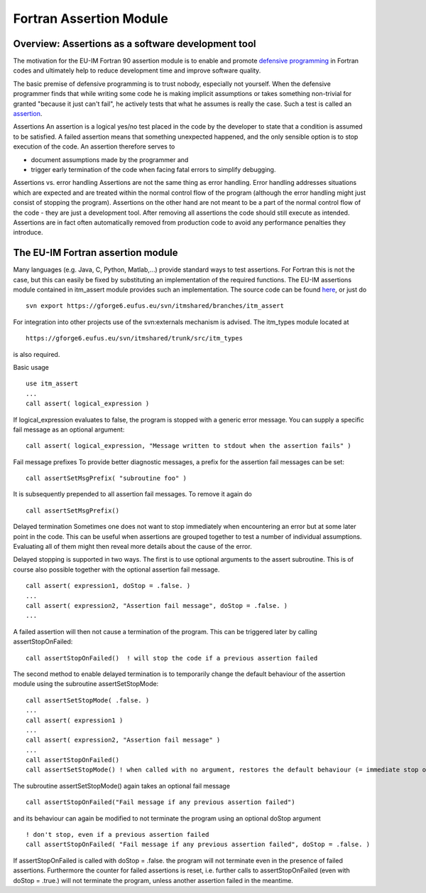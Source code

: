 .. _F90AssertionsModule:

Fortran Assertion Module
========================

Overview: Assertions as a software development tool
---------------------------------------------------

The motivation for the EU-IM Fortran 90 assertion module is to enable and
promote `defensive
programming <http://en.wikipedia.org/wiki/Defensive_programming>`__ in
Fortran codes and ultimately help to reduce development time and improve
software quality.

The basic premise of defensive programming is to trust nobody,
especially not yourself. When the defensive programmer finds that while
writing some code he is making implicit assumptions or takes something
non-trivial for granted "because it just can't fail", he actively tests
that what he assumes is really the case. Such a test is called an
`assertion <http://en.wikipedia.org/wiki/Assertion_%28computing%29>`__.

Assertions
An assertion is a logical yes/no test placed in the code by the
developer to state that a condition is assumed to be satisfied. A failed
assertion means that something unexpected happened, and the only
sensible option is to stop execution of the code. An assertion therefore
serves to

-  document assumptions made by the programmer and
-  trigger early termination of the code when facing fatal errors to
   simplify debugging.

Assertions vs. error handling
Assertions are not the same thing as error handling. Error handling
addresses situations which are expected and are treated within the
normal control flow of the program (although the error handling might
just consist of stopping the program). Assertions on the other hand are
not meant to be a part of the normal control flow of the code - they are
just a development tool. After removing all assertions the code should
still execute as intended. Assertions are in fact often automatically
removed from production code to avoid any performance penalties they
introduce.

The EU-IM Fortran assertion module
--------------------------------

Many languages (e.g. Java, C, Python, Matlab,...) provide standard ways
to test assertions. For Fortran this is not the case, but this can
easily be fixed by substituting an implementation of the required
functions. The EU-IM assertions module contained in itm_assert module
provides such an implementation. The source code can be found
`here <https://gforge6.eufus.eu/svn/itmshared/branches/itm_assert/>`__,
or just do

::

   svn export https://gforge6.eufus.eu/svn/itmshared/branches/itm_assert

For integration into other projects use of the svn:externals mechanism
is advised. The itm_types module located at

::

   https://gforge6.eufus.eu/svn/itmshared/trunk/src/itm_types

is also required.

Basic usage

::

   use itm_assert
   ...
   call assert( logical_expression )

If logical_expression evaluates to false, the program is stopped with a
generic error message. You can supply a specific fail message as an
optional argument:

::

   call assert( logical_expression, "Message written to stdout when the assertion fails" )

Fail message prefixes To provide better diagnostic messages, a prefix
for the assertion fail messages can be set:

::

   call assertSetMsgPrefix( "subroutine foo" )

It is subsequently prepended to all assertion fail messages. To remove
it again do

::

   call assertSetMsgPrefix()

Delayed termination Sometimes one does not want to stop immediately when
encountering an error but at some later point in the code. This can be
useful when assertions are grouped together to test a number of
individual assumptions. Evaluating all of them might then reveal more
details about the cause of the error.

Delayed stopping is supported in two ways. The first is to use optional
arguments to the assert subroutine. This is of course also possible
together with the optional assertion fail message.

::

   call assert( expression1, doStop = .false. )
   ...
   call assert( expression2, "Assertion fail message", doStop = .false. )
   ...

A failed assertion will then not cause a termination of the program.
This can be triggered later by calling assertStopOnFailed:

::

   call assertStopOnFailed()  ! will stop the code if a previous assertion failed

The second method to enable delayed termination is to temporarily change
the default behaviour of the assertion module using the subroutine
assertSetStopMode:

::

   call assertSetStopMode( .false. )
   ...
   call assert( expression1 )
   ...
   call assert( expression2, "Assertion fail message" )
   ...
   call assertStopOnFailed()
   call assertSetStopMode() ! when called with no argument, restores the default behaviour (= immediate stop on fail)

The subroutine assertSetStopMode() again takes an optional fail message

::

   call assertStopOnFailed("Fail message if any previous assertion failed")

and its behaviour can again be modified to not terminate the program
using an optional doStop argument

::

   ! don't stop, even if a previous assertion failed
   call assertStopOnFailed( "Fail message if any previous assertion failed", doStop = .false. )

If assertStopOnFailed is called with doStop = .false. the program will
not terminate even in the presence of failed assertions. Furthermore the
counter for failed assertions is reset, i.e. further calls to
assertStopOnFailed (even with doStop = .true.) will not terminate the
program, unless another assertion failed in the meantime.

